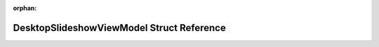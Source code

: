 .. meta::e1b6b2ae69bf335f56dd8bd150fe5403be2bc6e2a1bfdd095b370e6b5cd046bea3c16b5bc221f157d479fb81d097f8d417e2e55229e68d90827ccc48862e89e6

:orphan:

.. title:: Flipper Zero Firmware: DesktopSlideshowViewModel Struct Reference

DesktopSlideshowViewModel Struct Reference
==========================================

.. container:: doxygen-content

   
   .. raw:: html
     :file: struct_desktop_slideshow_view_model.html
